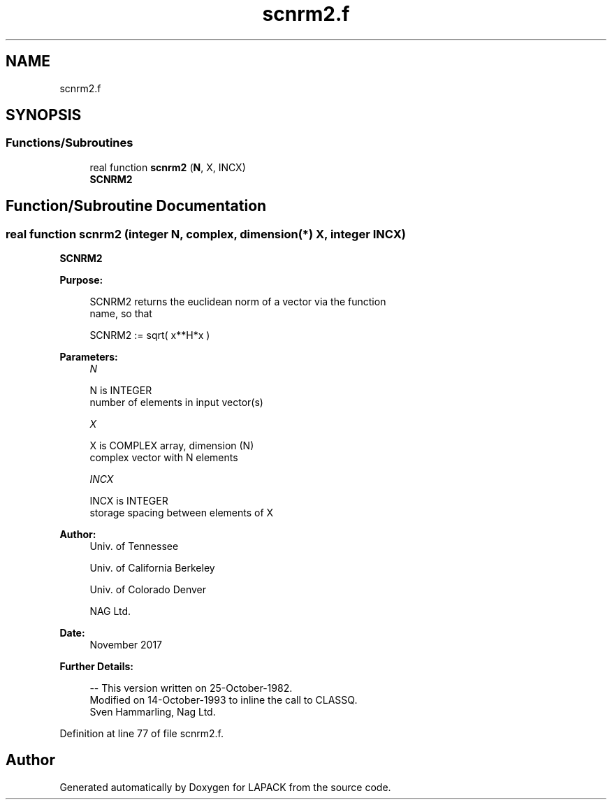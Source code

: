 .TH "scnrm2.f" 3 "Tue Nov 14 2017" "Version 3.8.0" "LAPACK" \" -*- nroff -*-
.ad l
.nh
.SH NAME
scnrm2.f
.SH SYNOPSIS
.br
.PP
.SS "Functions/Subroutines"

.in +1c
.ti -1c
.RI "real function \fBscnrm2\fP (\fBN\fP, X, INCX)"
.br
.RI "\fBSCNRM2\fP "
.in -1c
.SH "Function/Subroutine Documentation"
.PP 
.SS "real function scnrm2 (integer N, complex, dimension(*) X, integer INCX)"

.PP
\fBSCNRM2\fP 
.PP
\fBPurpose: \fP
.RS 4

.PP
.nf
 SCNRM2 returns the euclidean norm of a vector via the function
 name, so that

    SCNRM2 := sqrt( x**H*x )
.fi
.PP
 
.RE
.PP
\fBParameters:\fP
.RS 4
\fIN\fP 
.PP
.nf
          N is INTEGER
         number of elements in input vector(s)
.fi
.PP
.br
\fIX\fP 
.PP
.nf
          X is COMPLEX array, dimension (N)
         complex vector with N elements
.fi
.PP
.br
\fIINCX\fP 
.PP
.nf
          INCX is INTEGER
         storage spacing between elements of X
.fi
.PP
 
.RE
.PP
\fBAuthor:\fP
.RS 4
Univ\&. of Tennessee 
.PP
Univ\&. of California Berkeley 
.PP
Univ\&. of Colorado Denver 
.PP
NAG Ltd\&. 
.RE
.PP
\fBDate:\fP
.RS 4
November 2017 
.RE
.PP
\fBFurther Details: \fP
.RS 4

.PP
.nf
  -- This version written on 25-October-1982.
     Modified on 14-October-1993 to inline the call to CLASSQ.
     Sven Hammarling, Nag Ltd.
.fi
.PP
 
.RE
.PP

.PP
Definition at line 77 of file scnrm2\&.f\&.
.SH "Author"
.PP 
Generated automatically by Doxygen for LAPACK from the source code\&.

